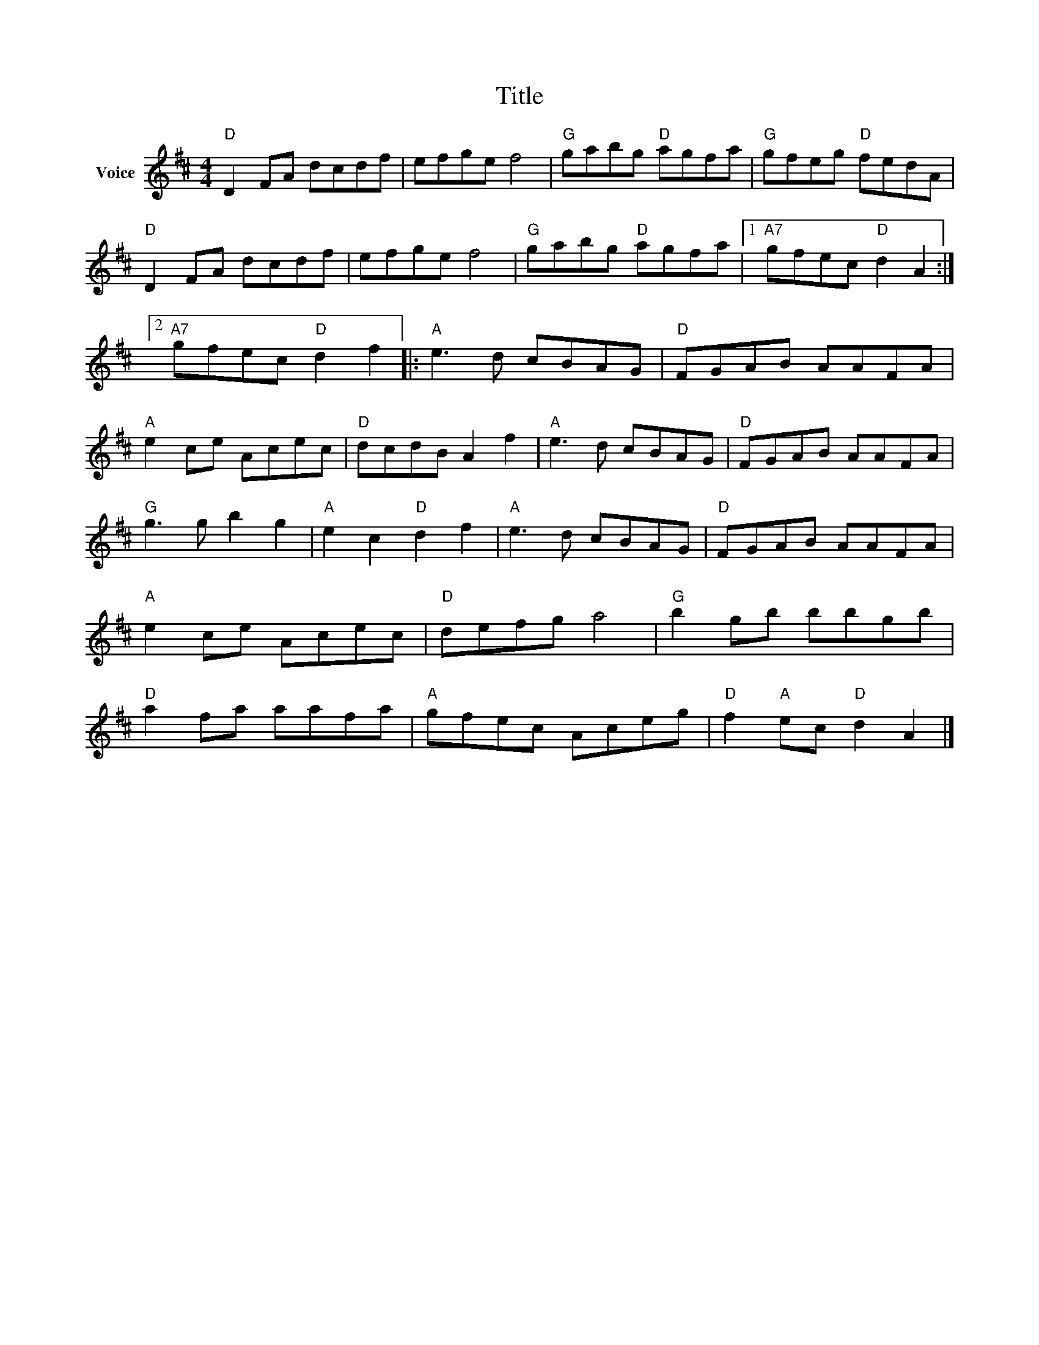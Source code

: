 X:1
T:Title
L:1/8
M:4/4
I:linebreak $
K:D
V:1 treble nm="Voice"
V:1
"D" D2 FA dcdf | efge f4 |"G" gabg"D" agfa |"G" gfeg"D" fedA |"D" D2 FA dcdf | efge f4 | %6
"G" gabg"D" agfa |1"A7" gfec"D" d2 A2 :|2"A7" gfec"D" d2 f2 |:"A" e3 d cBAG |"D" FGAB AAFA | %11
"A" e2 ce Acec |"D" dcdB A2 f2 |"A" e3 d cBAG |"D" FGAB AAFA |"G" g3 g b2 g2 |"A" e2 c2"D" d2 f2 | %17
"A" e3 d cBAG |"D" FGAB AAFA |"A" e2 ce Acec |"D" defg a4 |"G" b2 gb bbgb |"D" a2 fa aafa | %23
"A" gfec Aceg |"D" f2"A" ec"D" d2 A2 |] %25
